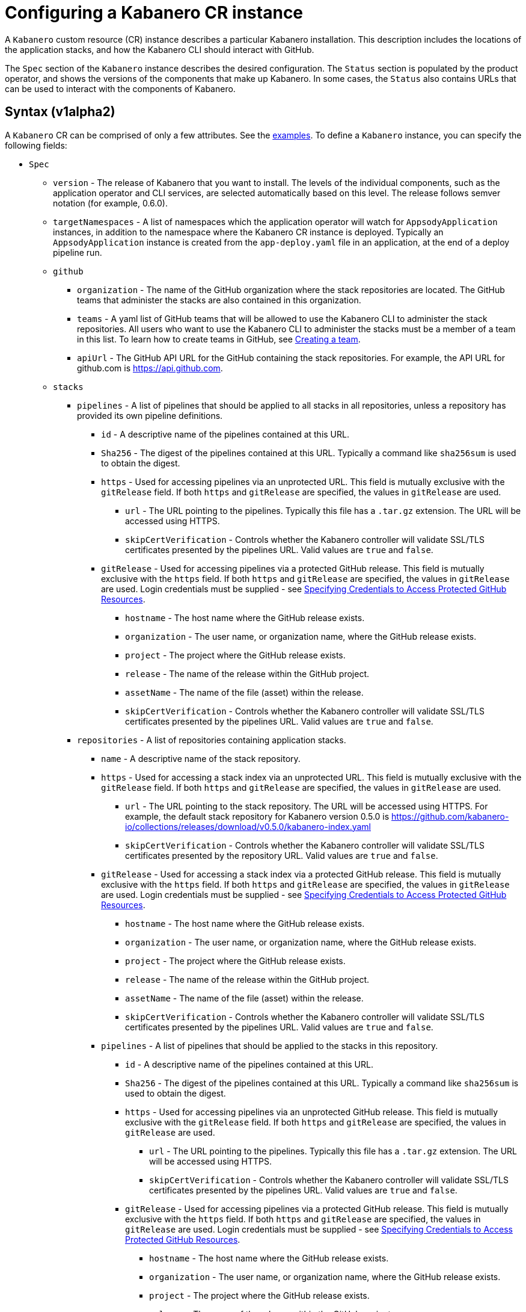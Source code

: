 :page-layout: doc
:page-doc-category: Configuration
:page-title: Configuring a Kabanero CR Instance
:page-doc-number: 1.0
:sectanchors:
= Configuring a Kabanero CR instance

A `Kabanero` custom resource (CR) instance describes a particular Kabanero
installation.  This description includes the locations of the application
stacks, and how the Kabanero CLI should interact with GitHub.

The `Spec` section of the `Kabanero` instance describes the desired
configuration.  The `Status` section is populated by the product operator,
and shows the versions of the components that make up Kabanero.  In some
cases, the `Status` also contains URLs that can be used to interact with
the components of Kabanero.

== Syntax (v1alpha2)

A `Kabanero` CR can be comprised of only a few attributes.
See the link:#examples[examples].  To define a `Kabanero` instance, you can
specify the following fields:

* `Spec`
** `version` - The release of Kabanero that you want to install.
   The levels of the individual components, such as the application operator
   and CLI services, are selected automatically based on this level.  The
   release follows semver notation (for example, 0.6.0).
** `targetNamespaces` - A list of namespaces which the application operator will
   watch for `AppsodyApplication` instances, in addition to the namespace
   where the Kabanero CR instance is deployed.  Typically an
   `AppsodyApplication` instance is created from the `app-deploy.yaml` file
   in an application, at the end of a deploy pipeline run.
** `github`
*** `organization` - The name of the GitHub organization where the stack
    repositories are located.  The GitHub teams that administer the
    stacks are also contained in this organization.
*** `teams` - A yaml list of GitHub teams that will be allowed to
    use the Kabanero CLI to administer the stack repositories.  All users
    who want to use the Kabanero CLI to administer the stacks must be a
    member of a team in this list. To learn how to create teams in GitHub, see link:https://help.github.com/en/github/setting-up-and-managing-organizations-and-teams/creating-a-team[Creating a team, window=_blank].
*** `apiUrl` - The GitHub API URL for the GitHub containing the stack
    repositories.  For example, the API URL for github.com is https://api.github.com.
** `stacks`
*** `pipelines` - A list of pipelines that should be applied to all
    stacks in all repositories, unless a repository has provided
    its own pipeline definitions.
**** `id` - A descriptive name of the pipelines contained at this URL.
**** `Sha256` - The digest of the pipelines contained at this
      URL.  Typically a command like `sha256sum` is used to obtain the
      digest.
**** `https` - Used for accessing pipelines via an unprotected URL.
      This field is mutually exclusive with the `gitRelease` field.  If
      both `https` and `gitRelease` are specified, the values in
      `gitRelease` are used.
***** `url` - The URL pointing to the pipelines.  Typically this file
       has a `.tar.gz` extension.  The URL will be accessed using
       HTTPS.
***** `skipCertVerification` - Controls whether the Kabanero controller will
       validate SSL/TLS certificates presented by the pipelines URL.
       Valid values are `true` and `false`.
**** `gitRelease` - Used for accessing pipelines via a protected GitHub
     release.  This field is mutually exclusive with the `https` field.
     If both `https` and `gitRelease` are specified, the values in
     `gitRelease` are used. Login credentials must be supplied - see
     link:ghe-credentials.html[Specifying Credentials to Access Protected GitHub Resources].
***** `hostname` - The host name where the GitHub release exists.
***** `organization` - The user name, or organization name, where the
      GitHub release exists.
***** `project` - The project where the GitHub release exists.
***** `release` - The name of the release within the GitHub project.
***** `assetName` - The name of the file (asset) within the release.
***** `skipCertVerification` - Controls whether the Kabanero controller will
       validate SSL/TLS certificates presented by the pipelines URL.
       Valid values are `true` and `false`.
*** `repositories` - A list of repositories containing application stacks.
**** `name` - A descriptive name of the stack repository.
**** `https` - Used for accessing a stack index via an unprotected URL.
     This field is mutually exclusive with the `gitRelease` field.  If
     both `https` and `gitRelease` are specified, the values in
     `gitRelease` are used.
***** `url` - The URL pointing to the stack repository.  The URL will
      be accessed using HTTPS.  For example, the 
      default stack repository for Kabanero version 0.5.0 is
      https://github.com/kabanero-io/collections/releases/download/v0.5.0/kabanero-index.yaml
***** `skipCertVerification` - Controls whether the Kabanero controller will
      validate SSL/TLS certificates presented by the repository URL.
      Valid values are `true` and `false`.
**** `gitRelease` - Used for accessing a stack index via a protected GitHub
     release.  This field is mutually exclusive with the `https` field. If
     both `https` and `gitRelease` are specified, the values in
     `gitRelease` are used.  Login credentials must be supplied - see
     link:ghe-credentials.html[Specifying Credentials to Access Protected GitHub Resources].
***** `hostname` - The host name where the GitHub release exists.
***** `organization` - The user name, or organization name, where the
      GitHub release exists.
***** `project` - The project where the GitHub release exists.
***** `release` - The name of the release within the GitHub project.
***** `assetName` - The name of the file (asset) within the release.
***** `skipCertVerification` - Controls whether the Kabanero controller will
       validate SSL/TLS certificates presented by the pipelines URL.
       Valid values are `true` and `false`.
**** `pipelines` - A list of pipelines that should be applied to the
      stacks in this repository.
***** `id` - A descriptive name of the pipelines contained at this URL.
***** `Sha256` - The digest of the pipelines contained at this
      URL.  Typically a command like `sha256sum` is used to obtain the
      digest.
***** `https` - Used for accessing pipelines via an unprotected GitHub
      release.  This field is mutually exclusive with the `gitRelease` field.
      If both `https` and `gitRelease` are specified, the values in
      `gitRelease` are used.
****** `url` - The URL pointing to the pipelines.  Typically this file
       has a `.tar.gz` extension.  The URL will be accessed using
       HTTPS.
****** `skipCertVerification` - Controls whether the Kabanero controller will
       validate SSL/TLS certificates presented by the pipelines URL.
       Valid values are `true` and `false`.
***** `gitRelease` - Used for accessing pipelines via a protected GitHub
      release.  This field is mutually exclusive with the `https` field.  If
      both `https` and `gitRelease` are specified, the values in
      `gitRelease` are used.  Login credentials must be supplied - see
      link:ghe-credentials.html[Specifying Credentials to Access Protected GitHub Resources].
****** `hostname` - The host name where the GitHub release exists.
****** `organization` - The user name, or organization name, where the
       GitHub release exists.
****** `project` - The project where the GitHub release exists.
****** `release` - The name of the release within the GitHub project.
****** `assetName` - The name of the file (asset) within the release.
****** `skipCertVerification` - Controls whether the Kabanero controller will
       validate SSL/TLS certificates presented by the pipelines URL.
       Valid values are `true` and `false`.
** `cliServices`
*** `sessionExpirationSeconds` - The length of time (duration) that
    a session established by a Kabanero CLI login remains valid.  The duration
    can be specified in hours, minutes and/or seconds.  For example,
    specifying a value of `3h30m30s` would allow a login to remain valid for
    three hours, thirty minutes and thirty seconds.
** `landing`
*** `enable` - Controls whether the Kabanero landing page is deployed by
    the product operator.  Valid values are `true` and `false`.  The default
    value is `true`.
** `codeReadyWorkspaces`
*** `enable` - Controls whether Kabanero will deploy an instance of 
    CodeReady Workspaces.  Valid values are `true` and `false`.
    The default value is `false`.
*** `operator` - Configuration for the CodeReady Workspaces operator.
**** `instance`
***** `devFileRegistryImage` - The devfile image that should be used by
      the CodeReady Workspaces instance.
***** `cheWorkspaceClusterRole` - The workspace cluster role used
      by CodeReady Workspaces.  By default, the `eclipse-codewind`
      cluster role is used.
***** `openShiftOAuth` - Controls whether your cluster's OpenShift user
      accounts are used to log into CodeReady Workspaces.  Requires
      permanent users (accounts other than `kube:admin`) set up first.
      Valid values are `true` and `false`
***** `selfSignedCert` - Controls whether the CodeReady Workspaces instance
      should use a self-signed certificates when communicating over TLS.
      Valid values are `true` and `false`.  Note that a value of `true`
      requires that `tlsSupport` is also set to `true`.
***** `tlsSupport` - Controls whether TLS is enabled for the CodeReady
      Workspaces instance.  Valid values are `true` and `false`.
** `sso` - Configuration for the Red Hat SSO Server
*** `enable` - Controls whether Kabanero will deploy an instance of 
    the Red Hat SSO Server for application use.  Valid values are `true` a
    nd `false`.  The default value is `false`.
*** `adminSecretName` - The name of a secret that contains keys for
    `username`, `password`, and `realm`.  These values will become the
    admin username and password for the Red Hat SSO server, as well as
    define the realm that the SSO server will use.  For more information
    about setting up the secret, see link:rhsso.html[the SSO configuration instructions].

The following `Status` fields are maintained by the product operator to
provide information about the installed components, and the health of the
Kabanero instance:

* `Status`
** `kabaneroInstance` - The overall status information of the
   Kabanero instance.
*** `ready` - The overall Status of Kabanero.  A value of `True`
    indicates Kabanero has been installed successfully.  A value of `False`
    indicates that there was a problem, and more information can be found
    by looking in the `message` attribute.
*** `message` - Provides more details for a `ready` status of `False`.
*** `version` - Shows the version of Kabanero that is currently installed.
    This version can be different from `Spec.version` if there is a problem
    configuring and installing the `Spec.version`.
** `serverless` - Contains information about the OpenShift Serverless
   operator which was found on this cluster.
*** `ready` - The overall status of the Serverless operator.
*** `message` - Provides more details for a `ready` status of
    `False`.
*** `version` - The version of the Serverless operator as reported by
    the CSV for the Serverless operator.
*** `knativeServing` - Contains information about the Knative Serving
    instance managed by the Serverless operator.
**** `ready` - The overall status of the Knative Serving operator,
    as reported by the `KnativeServing` CR instance.  A value of `False`
    indicates there was a problem, and more information can be found by
    looking in the `message` attribute.
**** `message` - Provides more details for a `ready` status of `False`.
    The error message is copied from the `ready` condition on the
    `KnativeServing` CR instance.
**** `version` - The version of Knative Serving as reported by the
    `KnativeServing` CR instance.
** `tekton` - Contains information about the pipelines instance which was found
   on this cluster.
*** `ready` - The overall status of pipelines, as reported by the
    pipelines `Config` CR instance.  A value of `False` indicates there was a
    problem, and more information can be found by looking in the `message`
    attribute.
*** `message` - Provides more details for a `ready` status of `False`.
    The error message is copied from the `ready` condition on the `Config`
    CR instance.
*** `version` - The version of pipelines as reported by the pipelines `Config`
    CR instance.
** `cli` - Contains information about the Kabanero CLI backend service.
*** `ready` - The overall status of the Kabanero CLI backend
    service.  A value of `True` indicates the service was installed
    successfully.  A value of `False` indicates there was a problem, and
    more information can be found by looking in the `message`
    attribute.
*** `message` - Provides more details for a `ready` status of `False`.
*** `hostnames` - Provides the hostnames from the `Route` that was created
    for the Kabanero CLI service.  The hostname can be used in the Kabanero
    CLI to connect to this Kabanero instance.
** `landing` - Contains information about the Kabanero landing page
*** `ready` - The overall status of the Kabanero landing page.
    A value of `True` indicates the landing page was deployed successfully.
    A value of `False` indicates there was a problem, and more information can
    be found by looking in the `message` attribute.
*** `message` - Provides more details for a `ready` status of `False`.
*** `version` - The version of the landing page that was deployed.
** `appsody` - Contains information about the application operator that was
   deployed by the product operator.
*** `ready` - The overall status of the application operator.  A value
    of `True` indicates the operator was deployed successfully.  A value of
    `False` indicates there was a problem, and more information can be found
    by looking in the `message` attribute.
*** `message` - Provides more details for a `ready` status of `False.
** `kappnav` Contains information about the kAppNav that was found on the
   cluster.  kAppNav is an optional component of Kabanero.  If kAppNav is
   not found in its default location in the `kappnav` namespace, its status
   is not reported here.
*** `ready` - The overall status of kAppNav.  A value of `True`
    indicates kAppNav was installed and configured successfully.  A value
    of `False` indicates that there was a problem, and more information can
    be found by looking in the `message` attribute.
*** `message` - Provides more details for a `ready` status of `False`.
*** `uiLocations` - The location (URL) of the UI endpoint of kAppNav.
    This information is copied from the `Route` for the kAppNav UI service.
*** `apiLocations` - The location (URL) of the API endpoint of
    kAppNav.  This information is copied from the `Route` for the kAppNav API
    service.
** `codereadyWorkspaces` - Contains information about the CodeReady
   Workspaces instance that is deployed by the product operator.
*** `ready` - The overall status of CodeReady Workspaces.  A value of `True`
    indicates it was installed and configured successfully.  A value of
    `False` indicates that there was a problem, and more information can be
    found by looking in the `message` attribute.
*** `message` - Provides more details for a `ready` status of `False`.
*** `operator`
**** `version` - The version of the CodeReady Workspaces operator used.
**** `instance`
***** `devFileRegistryImage` - The devfile image that should be used by
      the CodeReady Workspaces instance.
***** `cheWorkspaceClusterRole` - The workspace cluster role used
      by CodeReady Workspaces.  By default, the `eclipse-codewind`
      cluster role is used.
***** `openShiftOAuth` - Displays whether your cluster's OpenShift user
      accounts are used to log into CodeReady Workspaces.  Requires
      permanent users (accounts other than `kube:admin`) set up first.
      Valid values are `True` and `False`
***** `selfSignedCert` - Displays whether the CodeReady Workspaces instance
      is using self-signed certificates when communicating over TLS.
      Valid values are `True` and `False`.
***** `tlsSupport` - Displays whether TLS is enabled for the CodeReady
      Workspaces instance.  Valid values are `True` and `False`.
** `sso` - Contains information about the Red Hat SSO Server
*** `configured` - Displays whether the Red Hat SSO Server configuration
    is present in this Kabanero CR instance.  Valid values are `True`
    and `False`.
*** `ready` - The overall status of the Red Hat SSO Server.  A value
    of `True` indicates it was installed and configured successfully.
    A value of `False` indicates that there was a problem, and more
    information can be found by looking in the `message` attribute.
*** `message` - Provides more details for a `ready` status of `False`.

== Inspecting your Kabanero CR Instance

You can retrieve all the Kabanero CR instances in a namespace using this
command:

`oc get Kabanero -n kabanero -o yaml`

The example uses the kabanero namespace.  To use a different namespace,
replace `-n kabanero` with the name of another namespace.

== Examples

This example yaml defines a `Kabanero` instance at version 0.7.0, using
the default stacks.

```yaml
apiVersion: kabanero.io/v1alpha2
kind: Kabanero
metadata:
  name: kabanero
  namespace: kabanero
spec:
  version: "0.7.0"
  stacks:
    repositories:
    - name: central
      https:
        url: https://github.com/kabanero-io/kabanero-stack-hub/releases/download/0.7.0/kabanero-stack-hub-index.yaml
```

This example yaml defines a `Kabanero` instance at version 0.7.0, using
custom stacks and their associated GitHub configuration.  Sessions
established using the Kabanero CLI remain valid for one hour.

```yaml
apiVersion: kabanero.io/v1alpha2
kind: Kabanero
metadata:
  name: kabanero
  namespace: kabanero
spec:
  version: "0.7.0"
  stacks:
    repositories:
    - name: central
      https: 
        url: https://github.com/my-organization/stacks/releases/download/v0.1/kabanero-index.yaml
  github:
    organization: my-organization
    teams:
      - stack-admins
      - admins
    apiUrl: https://api.github.com
  cli:
    sessionExpirationSeconds: 1h
```

This example yaml defines a `Kabanero` instance at version 0.7.0, using
the same custom stacks as the previous example, but using the `gitRelease`
field instead of the `https` field:

```yaml
apiVersion: kabanero.io/v1alpha2
kind: Kabanero
metadata:
  name: kabanero
  namespace: kabanero
spec:
  version: "0.7.0"
  stacks:
    repositories:
    - name: central
      gitRelease:
        hostname: "github.com"
        organization: "my-organization"
        project: "stacks"
        release: "v0.1"
        assetName: "kabanero-index.yaml"
  github:
    organization: my-organization
    teams:
      - stack-admins
      - admins
    apiUrl: https://api.github.com
  cli:
    sessionExpirationSeconds: 1h
```

Note: Avoid using the OpenShift Console to edit the Kabanero CR instance.  The console may change the `apiVersion` of the Kabanero CR instance from `v1alpha2` to `v1alpha1`.  There is a description of the issue link:https://github.com/openshift/console/issues/4444[here].

